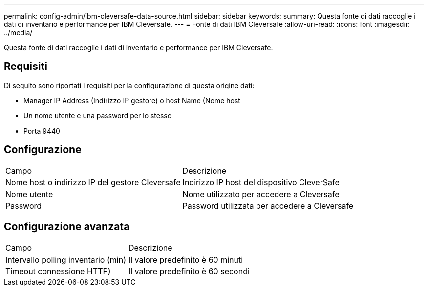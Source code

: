 ---
permalink: config-admin/ibm-cleversafe-data-source.html 
sidebar: sidebar 
keywords:  
summary: Questa fonte di dati raccoglie i dati di inventario e performance per IBM Cleversafe. 
---
= Fonte di dati IBM Cleversafe
:allow-uri-read: 
:icons: font
:imagesdir: ../media/


[role="lead"]
Questa fonte di dati raccoglie i dati di inventario e performance per IBM Cleversafe.



== Requisiti

Di seguito sono riportati i requisiti per la configurazione di questa origine dati:

* Manager IP Address (Indirizzo IP gestore) o host Name (Nome host
* Un nome utente e una password per lo stesso
* Porta 9440




== Configurazione

|===


| Campo | Descrizione 


 a| 
Nome host o indirizzo IP del gestore Cleversafe
 a| 
Indirizzo IP host del dispositivo CleverSafe



 a| 
Nome utente
 a| 
Nome utilizzato per accedere a Cleversafe



 a| 
Password
 a| 
Password utilizzata per accedere a Cleversafe

|===


== Configurazione avanzata

|===


| Campo | Descrizione 


 a| 
Intervallo polling inventario (min)
 a| 
Il valore predefinito è 60 minuti



 a| 
Timeout connessione HTTP)
 a| 
Il valore predefinito è 60 secondi

|===
